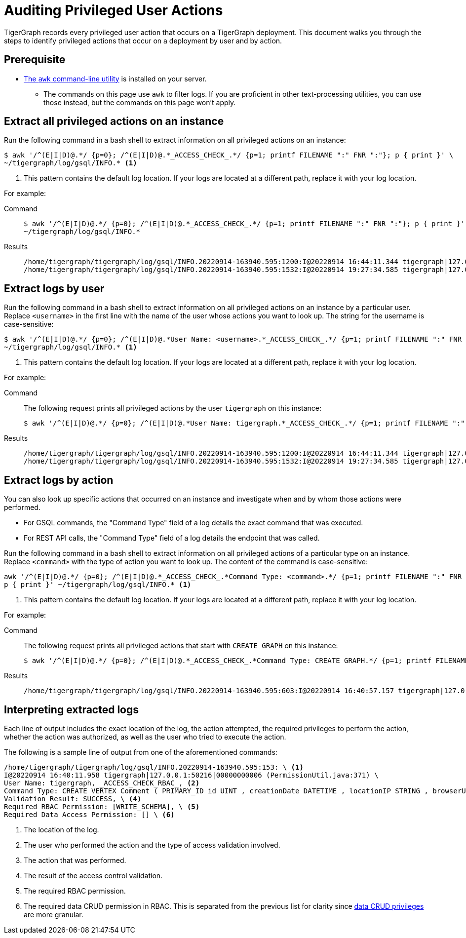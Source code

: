 = Auditing Privileged User Actions
:description: Instructions on how to extract logs to audit user actions with the awk commandline utility.

TigerGraph records every privileged user action that occurs on a TigerGraph deployment.
This document walks you through the steps to identify privileged actions that occur on a deployment by user and by action.

== Prerequisite
* https://www.gnu.org/software/gawk/manual/gawk.html[The `awk` command-line utility] is installed on your server.
** The commands on this page use `awk` to filter logs.
If you are proficient in other text-processing utilities, you can use those instead, but the commands on this page won't apply.

== Extract all privileged actions on an instance

Run the following command in a bash shell to extract information on all privileged actions on an instance:

[.wrap,console]
----
$ awk '/^(E|I|D)@.*/ {p=0}; /^(E|I|D)@.*_ACCESS_CHECK_.*/ {p=1; printf FILENAME ":" FNR ":"}; p { print }' \
~/tigergraph/log/gsql/INFO.* <1>
----
<1> This pattern contains the default log location.
If your logs are located at a different path, replace it with your log location.

For example:

[tabs]
====
Command::
+
--
[source.wrap,console]
$ awk '/^(E|I|D)@.*/ {p=0}; /^(E|I|D)@.*_ACCESS_CHECK_.*/ {p=1; printf FILENAME ":" FNR ":"}; p { print }' \
~/tigergraph/log/gsql/INFO.*
--
Results::
+
--
[source,text]
/home/tigergraph/tigergraph/log/gsql/INFO.20220914-163940.595:1200:I@20220914 16:44:11.344 tigergraph|127.0.0.1:34994|00000000013 (PermissionUtil.java:371) User Name: tigergraph, _ACCESS_CHECK_RBAC_, Command Type: create query hello ( ) { print hello ; }, Validation Result: SUCCESS, Required RBAC Permission: [], Required Data Access Permission: [], Required Application Access Permission: []
/home/tigergraph/tigergraph/log/gsql/INFO.20220914-163940.595:1532:I@20220914 19:27:34.585 tigergraph|127.0.0.1:41468|00000000013 (PermissionUtil.java:371) User Name: tigergraph, _ACCESS_CHECK_RBAC_, Command Type: /gsql/abortclientsession, Validation Result: SUCCESS, Required RBAC Permission: [], Required Data Access Permission: [], Required Application Access Permission: []

--
====

== Extract logs by user

Run the following command in a bash shell to extract information on all privileged actions on an instance by a particular user.
Replace `<username>` in the first line with the name of the user whose actions you want to look up.
The string for the username is case-sensitive:

[.wrap,console]
----
$ awk '/^(E|I|D)@.*/ {p=0}; /^(E|I|D)@.*User Name: <username>.*_ACCESS_CHECK_.*/ {p=1; printf FILENAME ":" FNR ":"}; p { print }' \
~/tigergraph/log/gsql/INFO.* <1>
----
<1> This pattern contains the default log location.
If your logs are located at a different path, replace it with your log location.

For example:

[tabs]
====
Command::
+
--
The following request prints all privileged actions by the user `tigergraph` on this instance:

[source.wrap,console]
$ awk '/^(E|I|D)@.*/ {p=0}; /^(E|I|D)@.*User Name: tigergraph.*_ACCESS_CHECK_.*/ {p=1; printf FILENAME ":" FNR ":"}; p { print }' ~/tigergraph/log/gsql/INFO.*
--
Results::
+
--
[source,text]
/home/tigergraph/tigergraph/log/gsql/INFO.20220914-163940.595:1200:I@20220914 16:44:11.344 tigergraph|127.0.0.1:34994|00000000013 (PermissionUtil.java:371) User Name: tigergraph, _ACCESS_CHECK_RBAC_, Command Type: create query hello ( ) { print hello ; }, Validation Result: SUCCESS, Required RBAC Permission: [], Required Data Access Permission: [], Required Application Access Permission: []
/home/tigergraph/tigergraph/log/gsql/INFO.20220914-163940.595:1532:I@20220914 19:27:34.585 tigergraph|127.0.0.1:41468|00000000013 (PermissionUtil.java:371) User Name: tigergraph, _ACCESS_CHECK_RBAC_, Command Type: /gsql/abortclientsession, Validation Result: SUCCESS, Required RBAC Permission: [], Required Data Access Permission: [], Required Application Access Permission: []

--
====

== Extract logs by action

You can also look up specific actions that occurred on an instance and investigate when and by whom those actions were performed.

* For GSQL commands, the "Command Type" field of a log details the exact command that was executed.
* For REST API calls, the "Command Type" field of a log details the endpoint that was called.

Run the following command in a bash shell to extract information on all privileged actions of a particular type on an instance.
Replace `<command>` with the type of action you want to look up.
The content of the command is case-sensitive:

[.wrap,console]
----
awk '/^(E|I|D)@.*/ {p=0}; /^(E|I|D)@.*_ACCESS_CHECK_.*Command Type: <command>.*/ {p=1; printf FILENAME ":" FNR ":"}; \
p { print }' ~/tigergraph/log/gsql/INFO.* <1>
----
<1> This pattern contains the default log location.
If your logs are located at a different path, replace it with your log location.

For example:

[tabs]
====
Command::
+
--
The following request prints all privileged actions that start with `CREATE GRAPH` on this instance:

[source.wrap,console]
$ awk '/^(E|I|D)@.*/ {p=0}; /^(E|I|D)@.*_ACCESS_CHECK_.*Command Type: CREATE GRAPH.*/ {p=1; printf FILENAME ":" FNR ":"}; p { print }' ~/tigergraph/log/gsql/INFO.*
--
Results::
+
--
[source,text]
/home/tigergraph/tigergraph/log/gsql/INFO.20220914-163940.595:603:I@20220914 16:40:57.157 tigergraph|127.0.0.1:53046|00000000008 (PermissionUtil.java:371) User Name: tigergraph, _ACCESS_CHECK_RBAC_, Command Type: CREATE GRAPH ldbc_snb ( * ), Validation Result: SUCCESS, Required RBAC Permission: [], Required Data Access Permission: [], Required Application Access Permission: []

--
====



== Interpreting extracted logs

Each line of output includes the exact location of the log, the action attempted, the required privileges to perform the action, whether the action was authorized, as well as the user who tried to execute the action.

The following is a sample line of output from one of the aforementioned commands:

[.wrap,text]
----
/home/tigergraph/tigergraph/log/gsql/INFO.20220914-163940.595:153: \ <1>
I@20220914 16:40:11.958 tigergraph|127.0.0.1:50216|00000000006 (PermissionUtil.java:371) \
User Name: tigergraph, _ACCESS_CHECK_RBAC_, <2>
Command Type: CREATE VERTEX Comment ( PRIMARY_ID id UINT , creationDate DATETIME , locationIP STRING , browserUsed STRING , content STRING , length UINT ) WITH primary_id_as_attribute = TRUE, \ <3>
Validation Result: SUCCESS, \ <4>
Required RBAC Permission: [WRITE_SCHEMA], \ <5>
Required Data Access Permission: [] \ <6>
----
<1> The location of the log.
<2> The user who performed the action and the type of access validation involved.
<3> The action that was performed.
<4> The result of the access control validation.
<5> The required RBAC permission.
<6> The required data CRUD permission in RBAC.
This is separated from the previous list for clarity since xref:user-access:access-control-model.adoc#_data_crud_privileges[data CRUD privileges] are more granular.